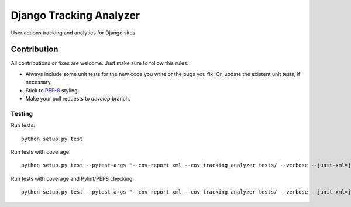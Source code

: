 ========================
Django Tracking Analyzer
========================

User actions tracking and analytics for Django sites

.. image:: https://travis-ci.org/jose-lpa/django-tracking-analyzer.svg?branch=master
    :target: https://travis-ci.org/jose-lpa/django-tracking-analyzer

.. image:: https://codecov.io/gh/jose-lpa/django-tracking-analyzer/branch/master/graph/badge.svg
    :target: https://codecov.io/gh/jose-lpa/django-tracking-analyzer

.. image:: https://badge.fury.io/py/django-tracking-analyzer.svg
    :target: https://badge.fury.io/py/django-tracking-analyzer

Contribution
============

All contributions or fixes are welcome. Just make sure to follow this rules:

- Always include some unit tests for the new code you write or the bugs you fix. Or, update the existent unit tests, if necessary.
- Stick to PEP-8_ styling.
- Make your pull requests to `develop` branch.

Testing
-------

Run tests::

    python setup.py test

Run tests with coverage::

    python setup.py test --pytest-args "--cov-report xml --cov tracking_analyzer tests/ --verbose --junit-xml=junit.xml --color=yes"

Run tests with coverage and Pylint/PEP8 checking::

    python setup.py test --pytest-args "--cov-report xml --cov tracking_analyzer tests/ --verbose --junit-xml=junit.xml --color=yes --pylint --pylint-rcfile=pylint.rc --pep8"

.. _PEP-8: https://www.python.org/dev/peps/pep-0008/
